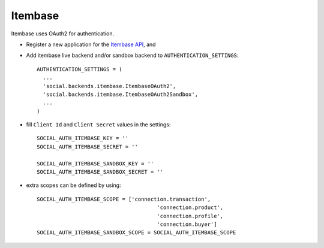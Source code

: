 Itembase
=========

Itembase uses OAuth2 for authentication.

- Register a new application for the `Itembase API`_, and

- Add itembase live backend and/or sandbox backend to ``AUTHENTICATION_SETTINGS``::

      AUTHENTICATION_SETTINGS = (
        ...
        'social.backends.itembase.ItembaseOAuth2',
        'social.backends.itembase.ItembaseOAuth2Sandbox',
        ...
      )

- fill ``Client Id`` and ``Client Secret`` values in the settings::

    SOCIAL_AUTH_ITEMBASE_KEY = ''
    SOCIAL_AUTH_ITEMBASE_SECRET = ''

    SOCIAL_AUTH_ITEMBASE_SANDBOX_KEY = ''
    SOCIAL_AUTH_ITEMBASE_SANDBOX_SECRET = ''


- extra scopes can be defined by using::

    SOCIAL_AUTH_ITEMBASE_SCOPE = ['connection.transaction',
                                          'connection.product',
                                          'connection.profile',
                                          'connection.buyer']
    SOCIAL_AUTH_ITEMBASE_SANDBOX_SCOPE = SOCIAL_AUTH_ITEMBASE_SCOPE

.. _Itembase API: http://developers.itembase.com/authentication/index

